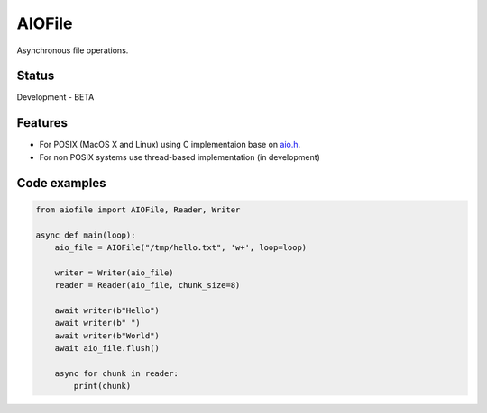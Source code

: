 AIOFile
=======

.. image:: https://travis-ci.org/mosquito/aiofile.svg
    :target: https://travis-ci.org/mosquito/aiofile
    :alt: Travis CI

.. image:: https://img.shields.io/pypi/v/aiofile.svg
    :target: https://pypi.python.org/pypi/aiofile/
    :alt: Latest Version

.. image:: https://img.shields.io/pypi/wheel/aiofile.svg
    :target: https://pypi.python.org/pypi/aiofile/

.. image:: https://img.shields.io/pypi/pyversions/aiofile.svg
    :target: https://pypi.python.org/pypi/aiofile/

.. image:: https://img.shields.io/pypi/l/aiofile.svg
    :target: https://pypi.python.org/pypi/aiofile/


Asynchronous file operations.

Status
------

Development - BETA


Features
--------

* For POSIX (MacOS X and Linux) using C implementaion base on `aio.h`_.
* For non POSIX systems use thread-based implementation (in development)

.. _aio.h: https://github.com/torvalds/linux/blob/master/include/linux/aio.h


Code examples
-------------

.. code-block:: python

    from aiofile import AIOFile, Reader, Writer

    async def main(loop):
        aio_file = AIOFile("/tmp/hello.txt", 'w+', loop=loop)

        writer = Writer(aio_file)
        reader = Reader(aio_file, chunk_size=8)

        await writer(b"Hello")
        await writer(b" ")
        await writer(b"World")
        await aio_file.flush()

        async for chunk in reader:
            print(chunk)
